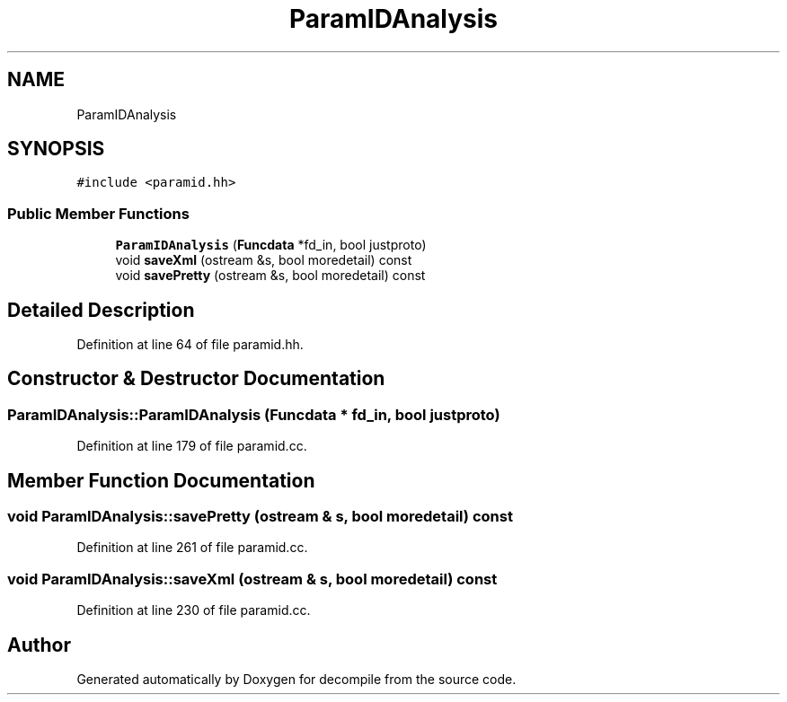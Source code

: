 .TH "ParamIDAnalysis" 3 "Sun Apr 14 2019" "decompile" \" -*- nroff -*-
.ad l
.nh
.SH NAME
ParamIDAnalysis
.SH SYNOPSIS
.br
.PP
.PP
\fC#include <paramid\&.hh>\fP
.SS "Public Member Functions"

.in +1c
.ti -1c
.RI "\fBParamIDAnalysis\fP (\fBFuncdata\fP *fd_in, bool justproto)"
.br
.ti -1c
.RI "void \fBsaveXml\fP (ostream &s, bool moredetail) const"
.br
.ti -1c
.RI "void \fBsavePretty\fP (ostream &s, bool moredetail) const"
.br
.in -1c
.SH "Detailed Description"
.PP 
Definition at line 64 of file paramid\&.hh\&.
.SH "Constructor & Destructor Documentation"
.PP 
.SS "ParamIDAnalysis::ParamIDAnalysis (\fBFuncdata\fP * fd_in, bool justproto)"

.PP
Definition at line 179 of file paramid\&.cc\&.
.SH "Member Function Documentation"
.PP 
.SS "void ParamIDAnalysis::savePretty (ostream & s, bool moredetail) const"

.PP
Definition at line 261 of file paramid\&.cc\&.
.SS "void ParamIDAnalysis::saveXml (ostream & s, bool moredetail) const"

.PP
Definition at line 230 of file paramid\&.cc\&.

.SH "Author"
.PP 
Generated automatically by Doxygen for decompile from the source code\&.
